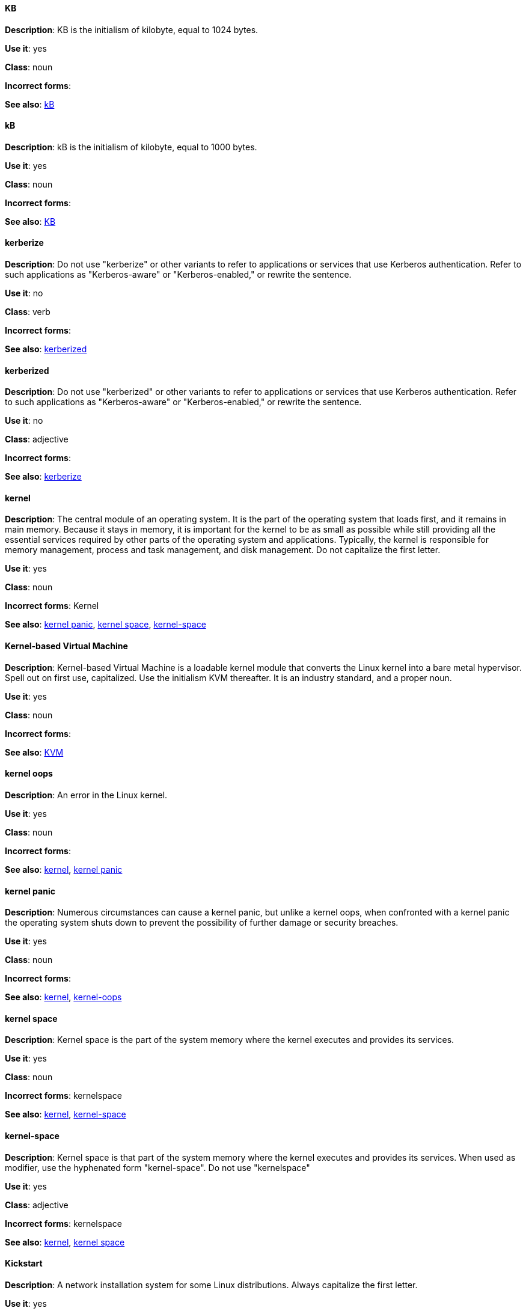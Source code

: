 [discrete]
==== KB
[[KB]]
*Description*: KB is the initialism of kilobyte, equal to 1024 bytes. 

*Use it*: yes

*Class*: noun

*Incorrect forms*:

*See also*: xref:kB[kB]

[discrete]
==== kB
[[kB]]
*Description*: kB is the initialism of kilobyte, equal to 1000 bytes. 

*Use it*: yes

*Class*: noun

*Incorrect forms*:

*See also*: xref:KB[KB]

[discrete]
==== kerberize
[[kerberize]]
*Description*: Do not use "kerberize" or other variants to refer to applications or services that use Kerberos authentication. Refer to such applications as "Kerberos-aware" or "Kerberos-enabled," or rewrite the sentence.

*Use it*: no

*Class*: verb

*Incorrect forms*:

*See also*: xref:kerberized[kerberized]

[discrete]
==== kerberized
[[kerberized]]
*Description*: Do not use "kerberized" or other variants to refer to applications or services that use Kerberos authentication. Refer to such applications as "Kerberos-aware" or "Kerberos-enabled," or rewrite the sentence.

*Use it*: no

*Class*: adjective

*Incorrect forms*:

*See also*: xref:kerberize[kerberize]

[discrete]
==== kernel
[[kernel]]
*Description*: The central module of an operating system. It is the part of the operating system that loads first, and it remains in main memory. Because it stays in memory, it is important for the kernel to be as small as possible while still providing all the essential services required by other parts of the operating system and applications. Typically, the kernel is responsible for memory management, process and task management, and disk management. Do not capitalize the first letter.

*Use it*: yes

*Class*: noun

*Incorrect forms*: Kernel

*See also*: xref:kernel-panic[kernel panic], xref:kernel-space-n[kernel space], xref:kernel-space-ad[kernel-space] 

[discrete]
==== Kernel-based Virtual Machine
[[kernel-based-virtual-machine]]
*Description*: Kernel-based Virtual Machine is a loadable kernel module that converts the Linux kernel into a bare metal hypervisor. Spell out on first use, capitalized. Use the initialism KVM thereafter. It is an industry standard, and a proper noun. 

*Use it*: yes

*Class*: noun

*Incorrect forms*:

*See also*: xref:kvm[KVM]

[discrete]
==== kernel oops
[[kernel-oops]]
*Description*: An error in the Linux kernel.

*Use it*: yes

*Class*: noun

*Incorrect forms*:

*See also*: xref:kernel[kernel], xref:kernel-panic[kernel panic]


[discrete]
==== kernel panic
[[kernel-panic]]
*Description*: Numerous circumstances can cause a kernel panic, but unlike a kernel oops, when confronted with a kernel panic the operating system shuts down to prevent the possibility of further damage or security breaches. 

*Use it*: yes

*Class*: noun

*Incorrect forms*:

*See also*: xref:kernel[kernel], xref:kernel-oops[kernel-oops]

[discrete]
==== kernel space
[[kernel-space-n]]
*Description*: Kernel space is the part of the system memory where the kernel executes and provides its services.

*Use it*: yes

*Class*: noun

*Incorrect forms*: kernelspace

*See also*: xref:kernel[kernel], xref:kernel-space-ad[kernel-space]

[discrete]
==== kernel-space
[[kernel-space-ad]]
*Description*: Kernel space is that part of the system memory where the kernel executes and provides its services. When used as modifier, use the hyphenated form "kernel-space". Do not use "kernelspace"

*Use it*: yes

*Class*: adjective

*Incorrect forms*: kernelspace

*See also*: xref:kernel[kernel], xref:kernel-space-n[kernel space]

[discrete]
==== Kickstart
[[kickstart]]
*Description*: A network installation system for some Linux distributions. Always capitalize the first letter.

*Use it*: yes

*Class*: adjective

*Incorrect forms*: kickstart

*See also*:

[discrete]
==== kill
[[kill]]
*Description*: If terminating a UNIX process, use "kill". For example, to terminate the process, type `kill -9 <PID>`. 

*Use it*: yes

*Class*: verb

*Incorrect forms*:

*See also*:

[discrete]
==== knowledge base
[[knowledge-base]]
*Description*: Use the two-word form unless referring specifically to the "Red Hat Knowledgebase."

*Use it*: yes

*Class*: noun

*Incorrect forms*: knowledgebase

*See also*: xref:knowledgebase[Knowledgebase]

[discrete]
==== Knowledgebase
[[knowledgebase]]
*Description*: https://access.redhat.com/search/#/knowledgebase[Red Hat Knowledgebase] includes solutions and articles written mainly by GSS support engineers. Proper spelling is "Knowledgebase" not "KnowledgeBase".

*Use it*: yes

*Class*: noun

*Incorrect forms*: KnowledgeBase

*See also*: xref:knowledge-base[knowledge base]

[discrete]
==== KVM
[[kvm]]
*Description*: Initialism for Kernel-based Virtual Machine. Do not use "kvm".

*Use it*: yes

*Class*: noun

*Incorrect forms*: kvm

*See also*: xref:kernel-based-virtual-machine[Kernel-based Virtual Machine]
